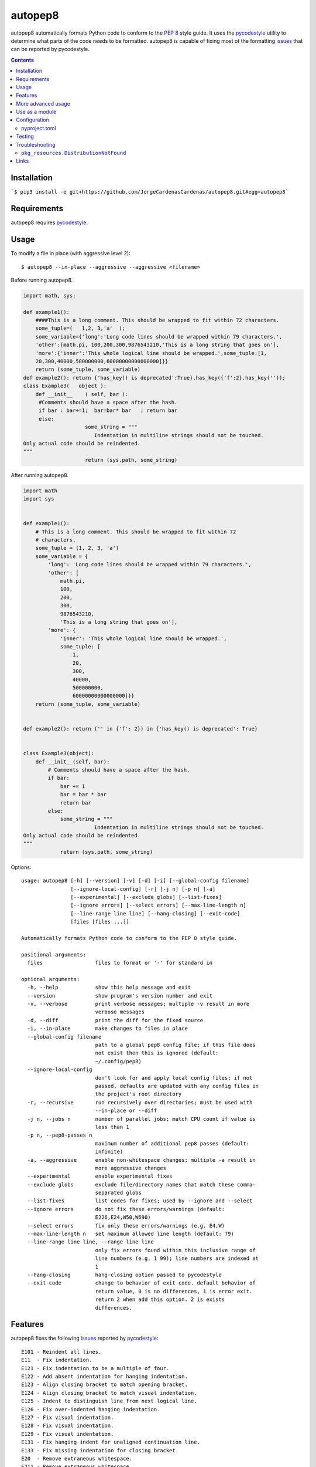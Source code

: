 ========
autopep8
========

.. image:: https://img.shields.io/pypi/v/autopep8.svg
    :target: https://pypi.org/project/autopep8/
    :alt: PyPI Version

.. image:: https://github.com/hhatto/autopep8/workflows/Python%20package/badge.svg
    :target: https://github.com/hhatto/autopep8/actions
    :alt: Build status

.. image:: https://codecov.io/gh/hhatto/autopep8/branch/master/graph/badge.svg
    :target: https://codecov.io/gh/hhatto/autopep8
    :alt: Code Coverage

autopep8 automatically formats Python code to conform to the `PEP 8`_ style
guide. It uses the pycodestyle_ utility to determine what parts of the code
needs to be formatted. autopep8 is capable of fixing most of the formatting
issues_ that can be reported by pycodestyle.

.. _PEP 8: https://www.python.org/dev/peps/pep-0008/
.. _issues: https://pycodestyle.readthedocs.org/en/latest/intro.html#error-codes

.. contents::


Installation
============

```$ pip3 install -e git+https://github.com/JorgeCardenasCardenas/autopep8.git#egg=autopep8```


Requirements
============

autopep8 requires pycodestyle_.

.. _pycodestyle: https://github.com/PyCQA/pycodestyle


Usage
=====

To modify a file in place (with aggressive level 2)::

    $ autopep8 --in-place --aggressive --aggressive <filename>

Before running autopep8.

.. code-block:: python

    import math, sys;

    def example1():
        ####This is a long comment. This should be wrapped to fit within 72 characters.
        some_tuple=(   1,2, 3,'a'  );
        some_variable={'long':'Long code lines should be wrapped within 79 characters.',
        'other':[math.pi, 100,200,300,9876543210,'This is a long string that goes on'],
        'more':{'inner':'This whole logical line should be wrapped.',some_tuple:[1,
        20,300,40000,500000000,60000000000000000]}}
        return (some_tuple, some_variable)
    def example2(): return {'has_key() is deprecated':True}.has_key({'f':2}.has_key(''));
    class Example3(   object ):
        def __init__    ( self, bar ):
         #Comments should have a space after the hash.
         if bar : bar+=1;  bar=bar* bar   ; return bar
         else:
                        some_string = """
    		           Indentation in multiline strings should not be touched.
    Only actual code should be reindented.
    """
                        return (sys.path, some_string)

After running autopep8.

.. code-block:: python

    import math
    import sys


    def example1():
        # This is a long comment. This should be wrapped to fit within 72
        # characters.
        some_tuple = (1, 2, 3, 'a')
        some_variable = {
            'long': 'Long code lines should be wrapped within 79 characters.',
            'other': [
                math.pi,
                100,
                200,
                300,
                9876543210,
                'This is a long string that goes on'],
            'more': {
                'inner': 'This whole logical line should be wrapped.',
                some_tuple: [
                    1,
                    20,
                    300,
                    40000,
                    500000000,
                    60000000000000000]}}
        return (some_tuple, some_variable)


    def example2(): return ('' in {'f': 2}) in {'has_key() is deprecated': True}


    class Example3(object):
        def __init__(self, bar):
            # Comments should have a space after the hash.
            if bar:
                bar += 1
                bar = bar * bar
                return bar
            else:
                some_string = """
    		           Indentation in multiline strings should not be touched.
    Only actual code should be reindented.
    """
                return (sys.path, some_string)

Options::

    usage: autopep8 [-h] [--version] [-v] [-d] [-i] [--global-config filename]
                    [--ignore-local-config] [-r] [-j n] [-p n] [-a]
                    [--experimental] [--exclude globs] [--list-fixes]
                    [--ignore errors] [--select errors] [--max-line-length n]
                    [--line-range line line] [--hang-closing] [--exit-code]
                    [files [files ...]]

    Automatically formats Python code to conform to the PEP 8 style guide.

    positional arguments:
      files                 files to format or '-' for standard in

    optional arguments:
      -h, --help            show this help message and exit
      --version             show program's version number and exit
      -v, --verbose         print verbose messages; multiple -v result in more
                            verbose messages
      -d, --diff            print the diff for the fixed source
      -i, --in-place        make changes to files in place
      --global-config filename
                            path to a global pep8 config file; if this file does
                            not exist then this is ignored (default:
                            ~/.config/pep8)
      --ignore-local-config
                            don't look for and apply local config files; if not
                            passed, defaults are updated with any config files in
                            the project's root directory
      -r, --recursive       run recursively over directories; must be used with
                            --in-place or --diff
      -j n, --jobs n        number of parallel jobs; match CPU count if value is
                            less than 1
      -p n, --pep8-passes n
                            maximum number of additional pep8 passes (default:
                            infinite)
      -a, --aggressive      enable non-whitespace changes; multiple -a result in
                            more aggressive changes
      --experimental        enable experimental fixes
      --exclude globs       exclude file/directory names that match these comma-
                            separated globs
      --list-fixes          list codes for fixes; used by --ignore and --select
      --ignore errors       do not fix these errors/warnings (default:
                            E226,E24,W50,W690)
      --select errors       fix only these errors/warnings (e.g. E4,W)
      --max-line-length n   set maximum allowed line length (default: 79)
      --line-range line line, --range line line
                            only fix errors found within this inclusive range of
                            line numbers (e.g. 1 99); line numbers are indexed at
                            1
      --hang-closing        hang-closing option passed to pycodestyle
      --exit-code           change to behavior of exit code. default behavior of
                            return value, 0 is no differences, 1 is error exit.
                            return 2 when add this option. 2 is exists
                            differences.


Features
========

autopep8 fixes the following issues_ reported by pycodestyle_::

    E101 - Reindent all lines.
    E11  - Fix indentation.
    E121 - Fix indentation to be a multiple of four.
    E122 - Add absent indentation for hanging indentation.
    E123 - Align closing bracket to match opening bracket.
    E124 - Align closing bracket to match visual indentation.
    E125 - Indent to distinguish line from next logical line.
    E126 - Fix over-indented hanging indentation.
    E127 - Fix visual indentation.
    E128 - Fix visual indentation.
    E129 - Fix visual indentation.
    E131 - Fix hanging indent for unaligned continuation line.
    E133 - Fix missing indentation for closing bracket.
    E20  - Remove extraneous whitespace.
    E211 - Remove extraneous whitespace.
    E22  - Fix extraneous whitespace around keywords.
    E224 - Remove extraneous whitespace around operator.
    E225 - Fix missing whitespace around operator.
    E226 - Fix missing whitespace around arithmetic operator.
    E227 - Fix missing whitespace around bitwise/shift operator.
    E228 - Fix missing whitespace around modulo operator.
    E231 - Add missing whitespace.
    E241 - Fix extraneous whitespace around keywords.
    E242 - Remove extraneous whitespace around operator.
    E251 - Remove whitespace around parameter '=' sign.
    E252 - Missing whitespace around parameter equals.
    E26  - Fix spacing after comment hash for inline comments.
    E265 - Fix spacing after comment hash for block comments.
    E266 - Fix too many leading '#' for block comments.
    E27  - Fix extraneous whitespace around keywords.
    E301 - Add missing blank line.
    E302 - Add missing 2 blank lines.
    E303 - Remove extra blank lines.
    E304 - Remove blank line following function decorator.
    E305 - Expected 2 blank lines after end of function or class.
    E306 - Expected 1 blank line before a nested definition.
    E401 - Put imports on separate lines.
    E402 - Fix module level import not at top of file
    E501 - Try to make lines fit within --max-line-length characters.
    E502 - Remove extraneous escape of newline.
    E701 - Put colon-separated compound statement on separate lines.
    E70  - Put semicolon-separated compound statement on separate lines.
    E711 - Fix comparison with None.
    E712 - Fix comparison with boolean.
    E713 - Use 'not in' for test for membership.
    E714 - Use 'is not' test for object identity.
    E721 - Use "isinstance()" instead of comparing types directly.
    E722 - Fix bare except.
    E731 - Use a def when use do not assign a lambda expression.
    W291 - Remove trailing whitespace.
    W292 - Add a single newline at the end of the file.
    W293 - Remove trailing whitespace on blank line.
    W391 - Remove trailing blank lines.
    W503 - Fix line break before binary operator.
    W504 - Fix line break after binary operator.
    W601 - Use "in" rather than "has_key()".
    W602 - Fix deprecated form of raising exception.
    W603 - Use "!=" instead of "<>"
    W604 - Use "repr()" instead of backticks.
    W605 - Fix invalid escape sequence 'x'.
    W690 - Fix various deprecated code (via lib2to3).

autopep8 also fixes some issues not found by pycodestyle_.

- Correct deprecated or non-idiomatic Python code (via ``lib2to3``). Use this
  for making Python 2.7 code more compatible with Python 3. (This is triggered
  if ``W690`` is enabled.)
- Normalize files with mixed line endings.
- Put a blank line between a class docstring and its first method
  declaration. (Enabled with ``E301``.)
- Remove blank lines between a function declaration and its docstring. (Enabled
  with ``E303``.)

autopep8 avoids fixing some issues found by pycodestyle_.

- ``E112``/``E113`` for non comments are reports of bad indentation that break
  syntax rules. These should not be modified at all.
- ``E265``, which refers to spacing after comment hash, is ignored if the
  comment looks like code. autopep8 avoids modifying these since they are not
  real comments. If you really want to get rid of the pycodestyle_ warning,
  consider just removing the commented-out code. (This can be automated via
  eradicate_.)

.. _eradicate: https://github.com/myint/eradicate


More advanced usage
===================

By default autopep8 only makes whitespace changes. Thus, by default, it does
not fix ``E711`` and ``E712``. (Changing ``x == None`` to ``x is None`` may
change the meaning of the program if ``x`` has its ``__eq__`` method
overridden.) Nor does it correct deprecated code ``W6``. To enable these
more aggressive fixes, use the ``--aggressive`` option::

    $ autopep8 --aggressive <filename>

Use multiple ``--aggressive`` to increase the aggressiveness level. For
example, ``E712`` requires aggressiveness level 2 (since ``x == True`` could be
changed to either ``x`` or ``x is True``, but autopep8 chooses the former).

``--aggressive`` will also shorten lines more aggressively. It will also remove
trailing whitespace more aggressively. (Usually, we don't touch trailing
whitespace in docstrings and other multiline strings. And to do even more
aggressive changes to docstrings, use docformatter_.)

.. _docformatter: https://github.com/myint/docformatter

To enable only a subset of the fixes, use the ``--select`` option. For example,
to fix various types of indentation issues::

    $ autopep8 --select=E1,W1 <filename>

Similarly, to just fix deprecated code::

    $ autopep8 --aggressive --select=W6 <filename>

The above is useful when trying to port a single code base to work with both
Python 2 and Python 3 at the same time.

If the file being fixed is large, you may want to enable verbose progress
messages::

    $ autopep8 -v <filename>

Passing in ``--experimental`` enables the following functionality:

- Shortens code lines by taking its length into account

::

$ autopep8 --experimental <filename>

Use as a module
===============

The simplest way of using autopep8 as a module is via the ``fix_code()``
function:

    >>> import autopep8
    >>> autopep8.fix_code('x=       123\n')
    'x = 123\n'

Or with options:

    >>> import autopep8
    >>> autopep8.fix_code('x.has_key(y)\n',
    ...                   options={'aggressive': 1})
    'y in x\n'
    >>> autopep8.fix_code('print( 123 )\n',
    ...                   options={'ignore': ['E']})
    'print( 123 )\n'


Configuration
=============

By default, if ``$HOME/.config/pycodestyle`` (``~\.pycodestyle`` in Windows
environment) exists, it will be used as global configuration file.
Alternatively, you can specify the global configuration file with the
``--global-config`` option.

Also, if ``setup.cfg``, ``tox.ini``, ``.pep8`` and ``.flake8`` files exist
in the directory where the target file exists, it will be used as the
configuration file.

``pep8``, ``pycodestyle``, and ``flake8`` can be used as a section.

configuration file example::

    [pycodestyle]
    max_line_length = 120
    ignore = E501

pyproject.toml
--------------

autopep8 can also use ``pyproject.toml``.
section must use ``[tool.autopep8]``, and ``pyproject.toml`` takes precedence
over any other configuration files.

configuration file example::

    [tool.autopep8]
    max_line_length = 120
    ignore = "E501,W6"  # or ["E501", "W6"]


Testing
=======

Test cases are in ``test/test_autopep8.py``. They can be run directly via
``python test/test_autopep8.py`` or via tox_. The latter is useful for
testing against multiple Python interpreters. (We currently test against
CPython versions 2.7, 3.4, 3.5, 3.6 and 3.7. We also test against PyPy.)

.. _`tox`: https://pypi.org/project/tox/

Broad spectrum testing is available via ``test/acid.py``. This script runs
autopep8 against Python code and checks for correctness and completeness of the
code fixes. It can check that the bytecode remains identical.
``test/acid_pypi.py`` makes use of ``acid.py`` to test against the latest
released packages on PyPI.


Troubleshooting
===============

``pkg_resources.DistributionNotFound``
--------------------------------------

If you are using an ancient version of ``setuptools``, you might encounter
``pkg_resources.DistributionNotFound`` when trying to run ``autopep8``. Try
upgrading ``setuptools`` to workaround this ``setuptools`` problem::

    $ pip install --upgrade setuptools

Use ``sudo`` if you are installing to the system.


Links
=====

* PyPI_
* GitHub_
* `Travis CI`_
* Coveralls_

.. _PyPI: https://pypi.org/project/autopep8/
.. _GitHub: https://github.com/hhatto/autopep8
.. _`Travis CI`: https://travis-ci.org/hhatto/autopep8
.. _`Coveralls`: https://coveralls.io/r/hhatto/autopep8
